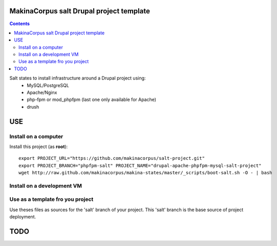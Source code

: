 MakinaCorpus salt Drupal project template
=========================================

.. contents::

Salt states to install infrastructure around a Drupal project using:
   - MySQL/PostgreSQL
   - Apache/Nginx
   - php-fpm or mod_phpfpm (last one only available for Apache)
   - drush

USE
===

Install on a computer
---------------------

Install this project (as **root**)::
  
  export PROJECT_URL="https://github.com/makinacorpus/salt-project.git"
  export PROJECT_BRANCH="phpfpm-salt" PROJECT_NAME="drupal-apache-phpfpm-mysql-salt-project"
  wget http://raw.github.com/makinacorpus/makina-states/master/_scripts/boot-salt.sh -O - | bash

Install on a development VM
---------------------------


Use as a template fro you project
---------------------------------

Use theses files as sources for the 'salt' branch of your project.
This 'salt' branch is the base source of project deployment.

TODO
=======



